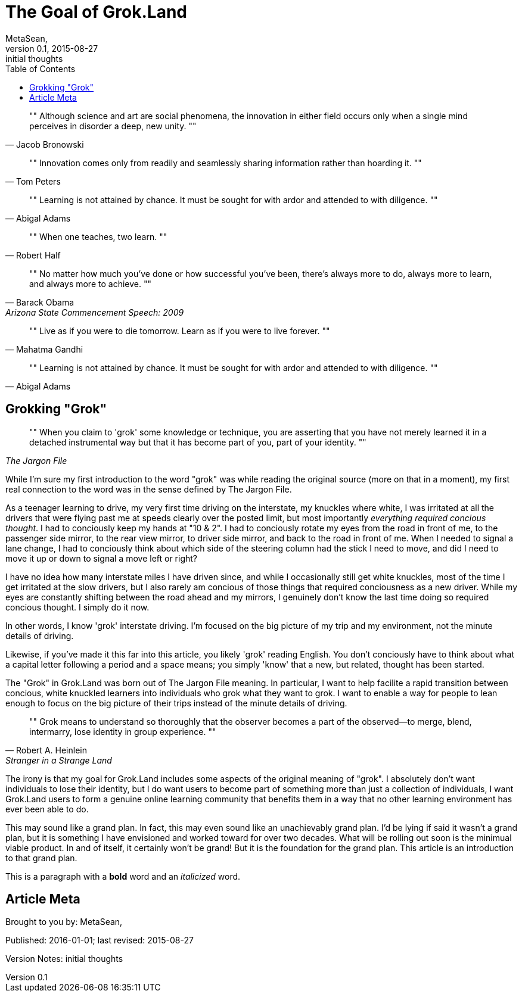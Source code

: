 = The Goal of Grok.Land
MetaSean,
v0.1, 2015-08-27: initial thoughts 
:published_at: 2016-01-01
:hp-tags: grok.land, learning 
:toc:






[quote,Jacob Bronowski]
""
Although science and art are social phenomena, the innovation in either field occurs only when a single mind perceives in disorder a deep, new unity.
""


[quote,Tom Peters]
""
Innovation comes only from readily and seamlessly sharing information rather than hoarding it.
""


[quote,Abigal Adams]
""
Learning is not attained by chance. It must be sought for with ardor and attended to with diligence.
""


[quote,Robert Half]
""
When one teaches, two learn.
""


[quote, Barack Obama, Arizona State Commencement Speech: 2009]
""
No matter how much you've done or how successful you've been, there's always more to do, always more to learn, and always more to achieve.
""


[quote,Mahatma Gandhi]
""
Live as if you were to die tomorrow. Learn as if you were to live forever.
""    


[quote,Abigal Adams]
""
Learning is not attained by chance. It must be sought for with ardor and attended to with diligence.
""





== Grokking "Grok"

[quote, ,The Jargon File]
""
When you claim to 'grok' some knowledge or technique, you are asserting that you have not merely learned it in a detached instrumental way but that it has become part of you, part of your identity.
""

While I'm sure my first introduction to the word "grok" was while reading the original source (more on that in a moment), my first real connection to the word was in the sense defined by The Jargon File.  

As a teenager learning to drive, my very first time driving on the interstate, my knuckles where white, I was irritated at all the drivers that were flying past me at speeds clearly over the posted limit, but most importantly _everything required concious thought_.  I had to conciously keep my hands at "10 & 2".  I had to conciously rotate my eyes from the road in front of me, to the passenger side mirror, to the rear view mirror, to driver side mirror, and back to the road in front of me.  When I needed to signal a lane change, I had to conciously think about which side of the steering column had the stick I need to move, and did I need to move it up or down to signal a move left or right?

I have no idea how many interstate miles I have driven since, and while I occasionally still get white knuckles, most of the time I get irritated at the slow drivers, but I also rarely am concious of those things that required conciousness as a new driver.  While my eyes are constantly shifting between the road ahead and my mirrors, I genuinely don't know the last time doing so required concious thought.  I simply do it now.

In other words, I know 'grok' interstate driving.  I'm focused on the big picture of my trip and my environment, not the minute details of driving.

Likewise, if you've made it this far into this article, you likely 'grok' reading English.  You don't conciously have to think about what a capital letter following a period and a space means; you simply 'know' that a new, but related, thought has been started.

The "Grok" in Grok.Land was born out of The Jargon File meaning.  In particular, I want to help facilite a rapid transition between concious, white knuckled learners into individuals who grok what they want to grok.  I want to enable a way for people to lean enough to focus on the big picture of their trips instead of the minute details of driving.


[quote,Robert A. Heinlein, Stranger in a Strange Land]
""
Grok means to understand so thoroughly that the observer becomes a part of the observed—to merge, blend, intermarry, lose identity in group experience. 
""

The irony is that my goal for Grok.Land includes some aspects of the original meaning of "grok". I absolutely don't want individuals to lose their identity, but I do want users to become part of something more than just a collection of individuals, I want Grok.Land users to form a genuine online learning community that benefits them in a way that no other learning environment has ever been able to do.

This may sound like a grand plan.  In fact, this may even sound like an unachievably grand plan.  I'd be lying if said it wasn't a grand plan, but it is something I have envisioned and worked toward for over two decades.  What will be rolling out soon is the minimual viable product.  In and of itself, it certainly won't be grand!  But it is the foundation for the grand plan.  This article is an introduction to that grand plan.







This is a paragraph with a *bold* word and an _italicized_ word.



== Article Meta

Brought to you by: {authors}

Published: {published_at}; last revised: {revdate}

Version Notes: {revremark}